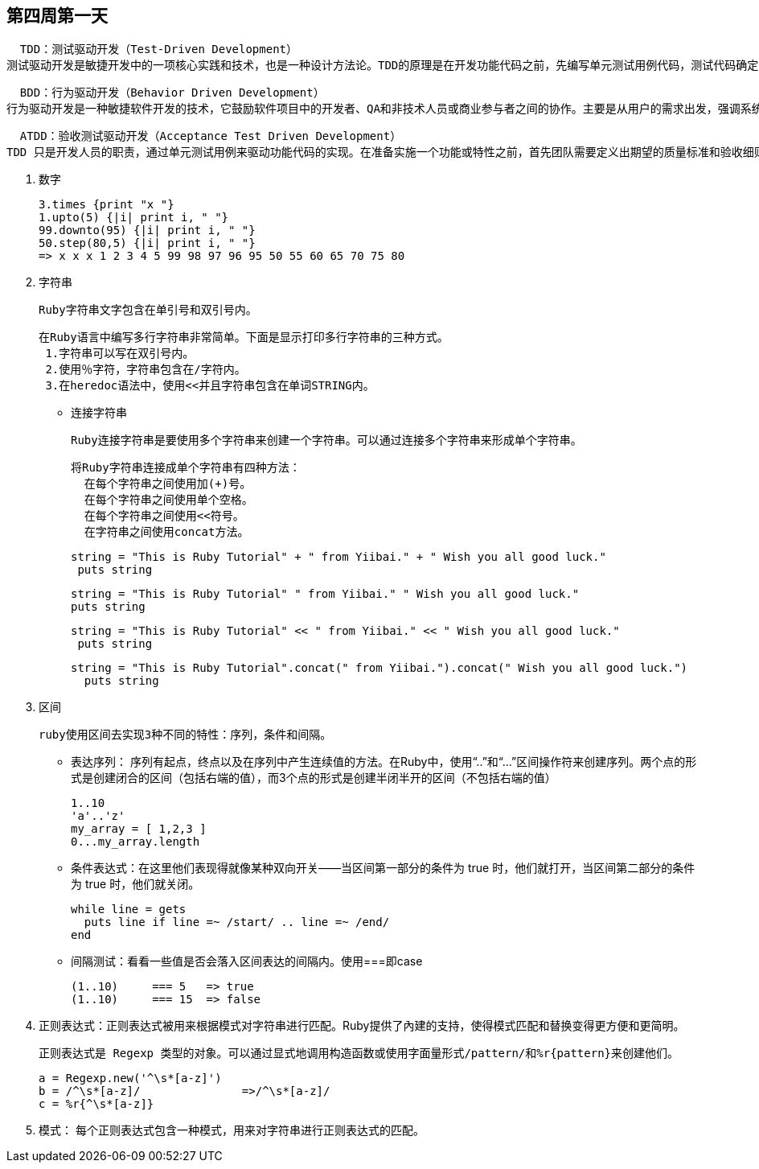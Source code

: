 == 第四周第一天

  TDD：测试驱动开发（Test-Driven Development）
测试驱动开发是敏捷开发中的一项核心实践和技术，也是一种设计方法论。TDD的原理是在开发功能代码之前，先编写单元测试用例代码，测试代码确定需要编写什么产品代码。TDD的基本思路就是通过测试来推动整个开发的进行，但测试驱动开发并不只是单纯的测试工作，而是把需求分析，设计，质量控制量化的过程。TDD首先考虑使用需求（对象、功能、过程、接口等），主要是编写测试用例框架对功能的过程和接口进行设计，而测试框架可以持续进行验证。

  BDD：行为驱动开发（Behavior Driven Development）
行为驱动开发是一种敏捷软件开发的技术，它鼓励软件项目中的开发者、QA和非技术人员或商业参与者之间的协作。主要是从用户的需求出发，强调系统行为。BDD最初是由Dan North在2003年命名，它包括验收测试和客户测试驱动等的极限编程的实践，作为对测试驱动开发的回应。

  ATDD：验收测试驱动开发（Acceptance Test Driven Development）
TDD 只是开发人员的职责，通过单元测试用例来驱动功能代码的实现。在准备实施一个功能或特性之前，首先团队需要定义出期望的质量标准和验收细则，以明确而且达成共识的验收测试计划（包含一系列测试场景）来驱动开发人员的TDD实践和测试人员的测试脚本开发。面向开发人员，强调如何实现系统以及如何检验。

 . 数字

 3.times {print "x "}
 1.upto(5) {|i| print i, " "}
 99.downto(95) {|i| print i, " "}
 50.step(80,5) {|i| print i, " "}
 => x x x 1 2 3 4 5 99 98 97 96 95 50 55 60 65 70 75 80

 . 字符串

    Ruby字符串文字包含在单引号和双引号内。

    在Ruby语言中编写多行字符串非常简单。下面是显示打印多行字符串的三种方式。
     1.字符串可以写在双引号内。
     2.使用％字符，字符串包含在/字符内。
     3.在heredoc语法中，使用<<并且字符串包含在单词STRING内。

    - 连接字符串

    Ruby连接字符串是要使用多个字符串来创建一个字符串。可以通过连接多个字符串来形成单个字符串。

    将Ruby字符串连接成单个字符串有四种方法：
      在每个字符串之间使用加(+)号。
      在每个字符串之间使用单个空格。
      在每个字符串之间使用<<符号。
      在字符串之间使用concat方法。

      string = "This is Ruby Tutorial" + " from Yiibai." + " Wish you all good luck."
       puts string

       string = "This is Ruby Tutorial" " from Yiibai." " Wish you all good luck."
       puts string

       string = "This is Ruby Tutorial" << " from Yiibai." << " Wish you all good luck."
        puts string

      string = "This is Ruby Tutorial".concat(" from Yiibai.").concat(" Wish you all good luck.")
        puts string

    . 区间

    ruby使用区间去实现3种不同的特性：序列，条件和间隔。

    - 表达序列： 序列有起点，终点以及在序列中产生连续值的方法。在Ruby中，使用“..”和“...”区间操作符来创建序列。两个点的形式是创建闭合的区间（包括右端的值），而3个点的形式是创建半闭半开的区间（不包括右端的值）

       1..10
       'a'..'z'
       my_array = [ 1,2,3 ]
       0...my_array.length

    - 条件表达式：在这里他们表现得就像某种双向开关——当区间第一部分的条件为 true 时，他们就打开，当区间第二部分的条件为 true 时，他们就关闭。

    while line = gets
      puts line if line =~ /start/ .. line =~ /end/
    end

    - 间隔测试：看看一些值是否会落入区间表达的间隔内。使用===即case

        (1..10)     === 5   => true
        (1..10)     === 15  => false

    . 正则表达式：正则表达式被用来根据模式对字符串进行匹配。Ruby提供了內建的支持，使得模式匹配和替换变得更方便和更简明。

      正则表达式是 Regexp 类型的对象。可以通过显式地调用构造函数或使用字面量形式/pattern/和%r{pattern}来创建他们。

       a = Regexp.new('^\s*[a-z]')
       b = /^\s*[a-z]/               =>/^\s*[a-z]/
       c = %r{^\s*[a-z]}

    . 模式： 每个正则表达式包含一种模式，用来对字符串进行正则表达式的匹配。
